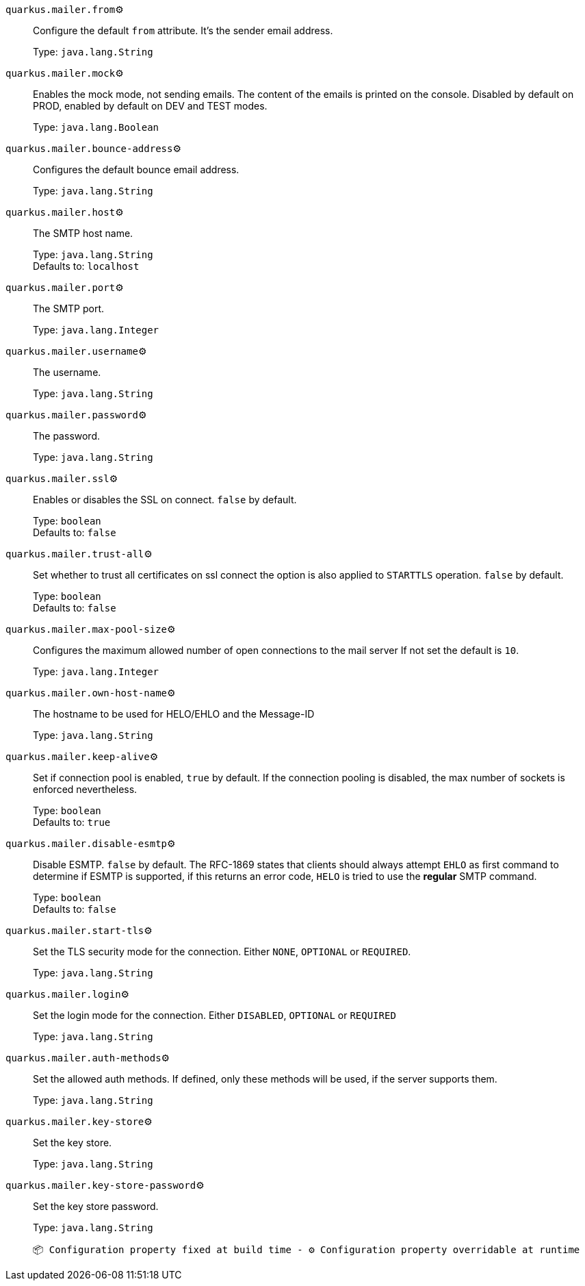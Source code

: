 
`quarkus.mailer.from`⚙️:: Configure the default `from` attribute. It's the sender email address.
+
Type: `java.lang.String` +



`quarkus.mailer.mock`⚙️:: Enables the mock mode, not sending emails. The content of the emails is printed on the console. 
 Disabled by default on PROD, enabled by default on DEV and TEST modes.
+
Type: `java.lang.Boolean` +



`quarkus.mailer.bounce-address`⚙️:: Configures the default bounce email address.
+
Type: `java.lang.String` +



`quarkus.mailer.host`⚙️:: The SMTP host name.
+
Type: `java.lang.String` +
Defaults to: `localhost` +



`quarkus.mailer.port`⚙️:: The SMTP port.
+
Type: `java.lang.Integer` +



`quarkus.mailer.username`⚙️:: The username.
+
Type: `java.lang.String` +



`quarkus.mailer.password`⚙️:: The password.
+
Type: `java.lang.String` +



`quarkus.mailer.ssl`⚙️:: Enables or disables the SSL on connect. `false` by default.
+
Type: `boolean` +
Defaults to: `false` +



`quarkus.mailer.trust-all`⚙️:: Set whether to trust all certificates on ssl connect the option is also applied to `STARTTLS` operation. `false` by default.
+
Type: `boolean` +
Defaults to: `false` +



`quarkus.mailer.max-pool-size`⚙️:: Configures the maximum allowed number of open connections to the mail server If not set the default is `10`.
+
Type: `java.lang.Integer` +



`quarkus.mailer.own-host-name`⚙️:: The hostname to be used for HELO/EHLO and the Message-ID
+
Type: `java.lang.String` +



`quarkus.mailer.keep-alive`⚙️:: Set if connection pool is enabled, `true` by default. 
 If the connection pooling is disabled, the max number of sockets is enforced nevertheless. 

+
Type: `boolean` +
Defaults to: `true` +



`quarkus.mailer.disable-esmtp`⚙️:: Disable ESMTP. `false` by default. The RFC-1869 states that clients should always attempt `EHLO` as first command to determine if ESMTP is supported, if this returns an error code, `HELO` is tried to use the *regular* SMTP command.
+
Type: `boolean` +
Defaults to: `false` +



`quarkus.mailer.start-tls`⚙️:: Set the TLS security mode for the connection. Either `NONE`, `OPTIONAL` or `REQUIRED`.
+
Type: `java.lang.String` +



`quarkus.mailer.login`⚙️:: Set the login mode for the connection. Either `DISABLED`, `OPTIONAL` or `REQUIRED`
+
Type: `java.lang.String` +



`quarkus.mailer.auth-methods`⚙️:: Set the allowed auth methods. If defined, only these methods will be used, if the server supports them.
+
Type: `java.lang.String` +



`quarkus.mailer.key-store`⚙️:: Set the key store.
+
Type: `java.lang.String` +



`quarkus.mailer.key-store-password`⚙️:: Set the key store password.
+
Type: `java.lang.String` +



 📦 Configuration property fixed at build time - ⚙️️ Configuration property overridable at runtime 

